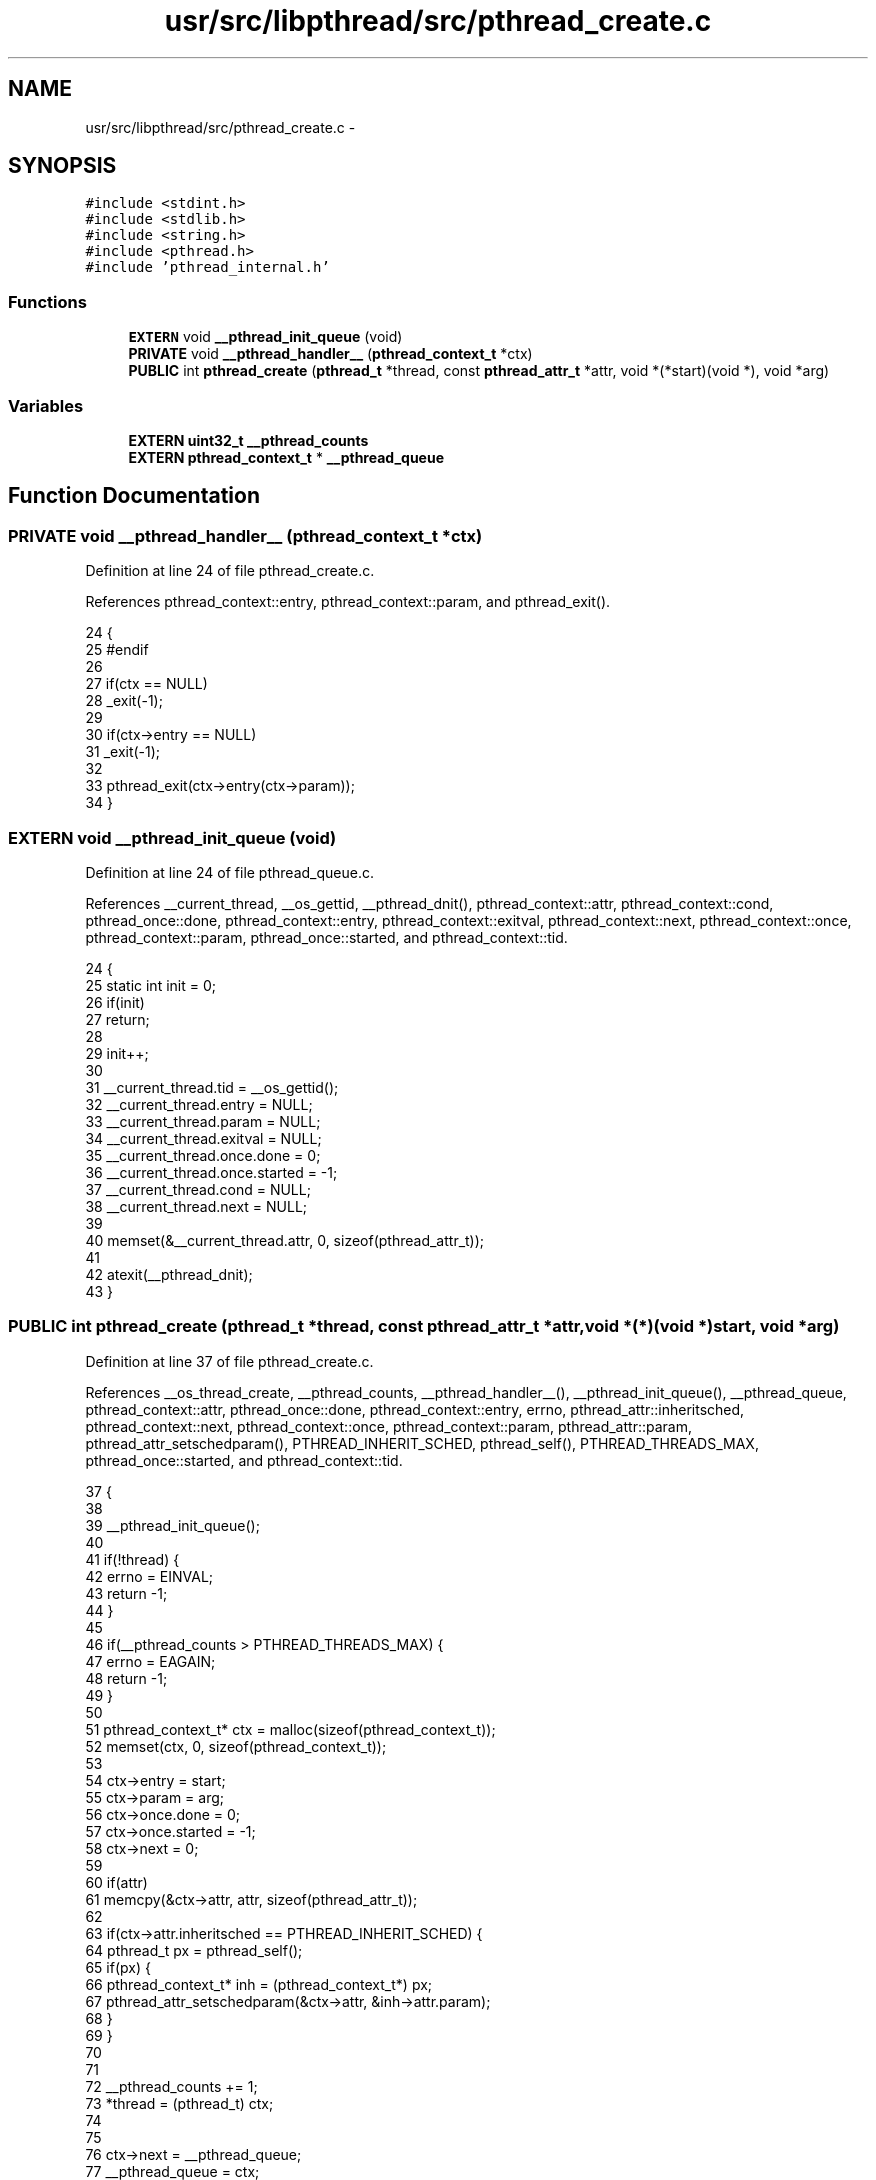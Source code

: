 .TH "usr/src/libpthread/src/pthread_create.c" 3 "Sun Nov 16 2014" "Version 0.1" "aPlus" \" -*- nroff -*-
.ad l
.nh
.SH NAME
usr/src/libpthread/src/pthread_create.c \- 
.SH SYNOPSIS
.br
.PP
\fC#include <stdint\&.h>\fP
.br
\fC#include <stdlib\&.h>\fP
.br
\fC#include <string\&.h>\fP
.br
\fC#include <pthread\&.h>\fP
.br
\fC#include 'pthread_internal\&.h'\fP
.br

.SS "Functions"

.in +1c
.ti -1c
.RI "\fBEXTERN\fP void \fB__pthread_init_queue\fP (void)"
.br
.ti -1c
.RI "\fBPRIVATE\fP void \fB__pthread_handler__\fP (\fBpthread_context_t\fP *ctx)"
.br
.ti -1c
.RI "\fBPUBLIC\fP int \fBpthread_create\fP (\fBpthread_t\fP *thread, const \fBpthread_attr_t\fP *attr, void *(*start)(void *), void *arg)"
.br
.in -1c
.SS "Variables"

.in +1c
.ti -1c
.RI "\fBEXTERN\fP \fBuint32_t\fP \fB__pthread_counts\fP"
.br
.ti -1c
.RI "\fBEXTERN\fP \fBpthread_context_t\fP * \fB__pthread_queue\fP"
.br
.in -1c
.SH "Function Documentation"
.PP 
.SS "\fBPRIVATE\fP void __pthread_handler__ (\fBpthread_context_t\fP *ctx)"

.PP
Definition at line 24 of file pthread_create\&.c\&.
.PP
References pthread_context::entry, pthread_context::param, and pthread_exit()\&.
.PP
.nf
24                                                          {
25 #endif
26 
27     if(ctx == NULL)
28         _exit(-1);
29 
30     if(ctx->entry == NULL)
31         _exit(-1);
32 
33     pthread_exit(ctx->entry(ctx->param));
34 }
.fi
.SS "\fBEXTERN\fP void __pthread_init_queue (void)"

.PP
Definition at line 24 of file pthread_queue\&.c\&.
.PP
References __current_thread, __os_gettid, __pthread_dnit(), pthread_context::attr, pthread_context::cond, pthread_once::done, pthread_context::entry, pthread_context::exitval, pthread_context::next, pthread_context::once, pthread_context::param, pthread_once::started, and pthread_context::tid\&.
.PP
.nf
24                                    {
25     static int init = 0;
26     if(init)
27         return;
28 
29     init++;
30 
31     __current_thread\&.tid = __os_gettid();
32     __current_thread\&.entry = NULL;
33     __current_thread\&.param = NULL;
34     __current_thread\&.exitval = NULL;
35     __current_thread\&.once\&.done = 0;
36     __current_thread\&.once\&.started = -1;
37     __current_thread\&.cond = NULL;
38     __current_thread\&.next = NULL;
39 
40     memset(&__current_thread\&.attr, 0, sizeof(pthread_attr_t));
41 
42     atexit(__pthread_dnit);
43 }
.fi
.SS "\fBPUBLIC\fP int pthread_create (\fBpthread_t\fP *thread, const \fBpthread_attr_t\fP *attr, void *(*)(void *)start, void *arg)"

.PP
Definition at line 37 of file pthread_create\&.c\&.
.PP
References __os_thread_create, __pthread_counts, __pthread_handler__(), __pthread_init_queue(), __pthread_queue, pthread_context::attr, pthread_once::done, pthread_context::entry, errno, pthread_attr::inheritsched, pthread_context::next, pthread_context::once, pthread_context::param, pthread_attr::param, pthread_attr_setschedparam(), PTHREAD_INHERIT_SCHED, pthread_self(), PTHREAD_THREADS_MAX, pthread_once::started, and pthread_context::tid\&.
.PP
.nf
37                                                                                                            {
38 
39     __pthread_init_queue();
40 
41     if(!thread) {
42         errno = EINVAL;
43         return -1;
44     }
45 
46     if(__pthread_counts > PTHREAD_THREADS_MAX) {
47         errno = EAGAIN;
48         return -1;
49     }
50 
51     pthread_context_t* ctx = malloc(sizeof(pthread_context_t));
52     memset(ctx, 0, sizeof(pthread_context_t));
53 
54     ctx->entry = start;
55     ctx->param = arg;
56     ctx->once\&.done = 0;
57     ctx->once\&.started = -1;
58     ctx->next = 0;
59 
60     if(attr)
61         memcpy(&ctx->attr, attr, sizeof(pthread_attr_t));
62 
63     if(ctx->attr\&.inheritsched == PTHREAD_INHERIT_SCHED) {
64         pthread_t px = pthread_self();
65         if(px) {
66             pthread_context_t* inh = (pthread_context_t*) px;
67             pthread_attr_setschedparam(&ctx->attr, &inh->attr\&.param);
68         }
69     }
70 
71 
72     __pthread_counts += 1;
73     *thread = (pthread_t) ctx;
74     
75     
76     ctx->next = __pthread_queue;
77     __pthread_queue = ctx;
78         
79 
80 
81     ctx->tid = __os_thread_create(__pthread_handler__, ctx, ctx->attr\&.param\&.sched_priority);
82     return 0;
83 }
.fi
.SH "Variable Documentation"
.PP 
.SS "\fBEXTERN\fP \fBuint32_t\fP __pthread_counts"

.PP
Definition at line 10 of file pthread_create\&.c\&.
.SS "\fBEXTERN\fP \fBpthread_context_t\fP* __pthread_queue"

.PP
Definition at line 11 of file pthread_create\&.c\&.
.SH "Author"
.PP 
Generated automatically by Doxygen for aPlus from the source code\&.
